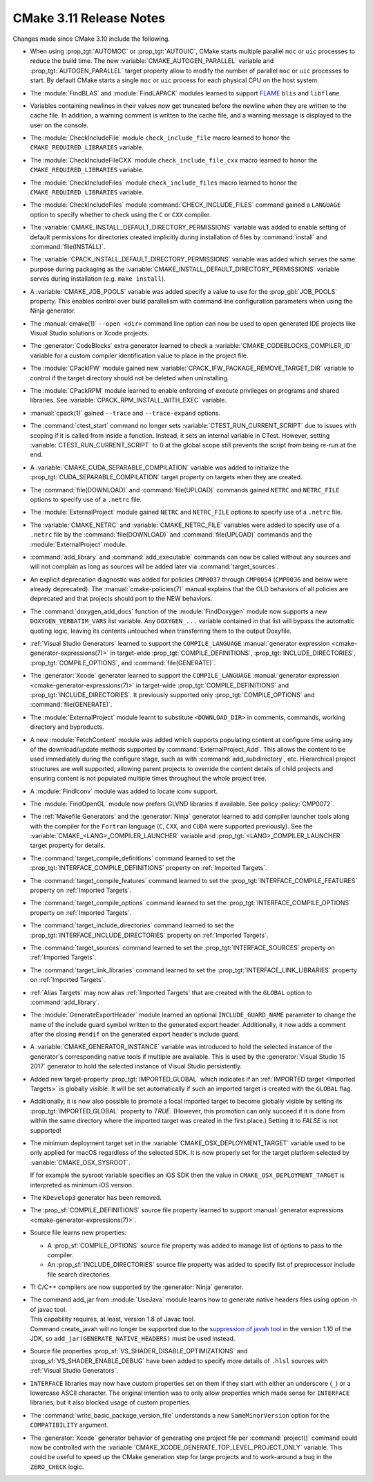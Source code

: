 CMake 3.11 Release Notes
************************

.. only:: html

  .. contents::

Changes made since CMake 3.10 include the following.

* When using :prop_tgt:`AUTOMOC` or :prop_tgt:`AUTOUIC`, CMake starts multiple
  parallel ``moc`` or ``uic`` processes to reduce the build time.
  The new :variable:`CMAKE_AUTOGEN_PARALLEL` variable and
  :prop_tgt:`AUTOGEN_PARALLEL` target property allow to modify the number of
  parallel ``moc`` or ``uic`` processes to start.
  By default CMake starts a single ``moc`` or ``uic`` process for each physical
  CPU on the host system.

* The :module:`FindBLAS` and :module:`FindLAPACK` modules learned to support
  `FLAME <https://github.com/flame>`__ ``blis`` and ``libflame``.

* Variables containing newlines in their values now get truncated before the
  newline when they are written to the cache file. In addition, a warning
  comment is written to the cache file, and a warning message is displayed to
  the user on the console.

* The :module:`CheckIncludeFile` module ``check_include_file`` macro
  learned to honor the ``CMAKE_REQUIRED_LIBRARIES`` variable.

* The :module:`CheckIncludeFileCXX` module ``check_include_file_cxx`` macro
  learned to honor the ``CMAKE_REQUIRED_LIBRARIES`` variable.

* The :module:`CheckIncludeFiles` module ``check_include_files`` macro
  learned to honor the ``CMAKE_REQUIRED_LIBRARIES`` variable.

* The :module:`CheckIncludeFiles` module :command:`CHECK_INCLUDE_FILES`
  command gained a ``LANGUAGE`` option to specify whether to check using the
  ``C`` or ``CXX`` compiler.

* The :variable:`CMAKE_INSTALL_DEFAULT_DIRECTORY_PERMISSIONS` variable was added
  to enable setting of default permissions for directories created implicitly
  during installation of files by :command:`install` and
  :command:`file(INSTALL)`.

* The :variable:`CPACK_INSTALL_DEFAULT_DIRECTORY_PERMISSIONS` variable was added
  which serves the same purpose during packaging as the
  :variable:`CMAKE_INSTALL_DEFAULT_DIRECTORY_PERMISSIONS` variable serves during
  installation (e.g. ``make install``).

* A :variable:`CMAKE_JOB_POOLS` variable was added specify a value to use for
  the :prop_gbl:`JOB_POOLS` property. This enables control over build
  parallelism with command line configuration parameters when using the Ninja
  generator.

* The :manual:`cmake(1)` ``--open <dir>`` command line option can now
  be used to open generated IDE projects like Visual Studio solutions
  or Xcode projects.

* The :generator:`CodeBlocks` extra generator learned to check a
  :variable:`CMAKE_CODEBLOCKS_COMPILER_ID` variable for a custom
  compiler identification value to place in the project file.

* The :module:`CPackIFW` module gained new
  :variable:`CPACK_IFW_PACKAGE_REMOVE_TARGET_DIR` variable to control
  if the target directory should not be deleted when uninstalling.

* The :module:`CPackRPM` module learned to enable enforcing of execute
  privileges on programs and shared libraries.
  See :variable:`CPACK_RPM_INSTALL_WITH_EXEC` variable.

* :manual:`cpack(1)` gained ``--trace`` and ``--trace-expand`` options.

* The :command:`ctest_start` command no longer sets
  :variable:`CTEST_RUN_CURRENT_SCRIPT` due to issues with scoping if it is
  called from inside a function. Instead, it sets an internal variable in
  CTest. However, setting :variable:`CTEST_RUN_CURRENT_SCRIPT` to 0 at the
  global scope still prevents the script from being re-run at the end.

* A :variable:`CMAKE_CUDA_SEPARABLE_COMPILATION` variable was added to
  initialize the :prop_tgt:`CUDA_SEPARABLE_COMPILATION` target property
  on targets when they are created.

* The :command:`file(DOWNLOAD)` and :command:`file(UPLOAD)` commands
  gained ``NETRC`` and ``NETRC_FILE`` options to specify use of a
  ``.netrc`` file.

* The :module:`ExternalProject` module gained ``NETRC`` and ``NETRC_FILE``
  options to specify use of a ``.netrc`` file.

* The :variable:`CMAKE_NETRC` and :variable:`CMAKE_NETRC_FILE` variables
  were added to specify use of a ``.netrc`` file by the
  :command:`file(DOWNLOAD)` and :command:`file(UPLOAD)` commands and
  the :module:`ExternalProject` module.

* :command:`add_library` and :command:`add_executable` commands can now be
  called without any sources and will not complain as long as sources will
  be added later via :command:`target_sources`.

* An explicit deprecation diagnostic was added for policies ``CMP0037``
  through ``CMP0054`` (``CMP0036`` and below were already deprecated).
  The :manual:`cmake-policies(7)` manual explains that the OLD behaviors
  of all policies are deprecated and that projects should port to the
  NEW behaviors.

* The :command:`doxygen_add_docs` function of the :module:`FindDoxygen` module
  now supports a new ``DOXYGEN_VERBATIM_VARS`` list variable. Any
  ``DOXYGEN_...`` variable contained in that list will bypass the automatic
  quoting logic, leaving its contents untouched when transferring them to the
  output Doxyfile.

* :ref:`Visual Studio Generators` learned to support the ``COMPILE_LANGUAGE``
  :manual:`generator expression <cmake-generator-expressions(7)>` in
  target-wide :prop_tgt:`COMPILE_DEFINITIONS`,
  :prop_tgt:`INCLUDE_DIRECTORIES`, :prop_tgt:`COMPILE_OPTIONS`, and
  :command:`file(GENERATE)`.

* The :generator:`Xcode` generator learned to support the ``COMPILE_LANGUAGE``
  :manual:`generator expression <cmake-generator-expressions(7)>` in
  target-wide :prop_tgt:`COMPILE_DEFINITIONS` and
  :prop_tgt:`INCLUDE_DIRECTORIES`.  It previously supported only
  :prop_tgt:`COMPILE_OPTIONS` and :command:`file(GENERATE)`.

* The :module:`ExternalProject` module learnt to substitute ``<DOWNLOAD_DIR>``
  in comments, commands, working directory and byproducts.

* A new :module:`FetchContent` module was added which supports populating
  content at configure time using any of the download/update methods
  supported by :command:`ExternalProject_Add`.  This allows the content
  to be used immediately during the configure stage, such as with
  :command:`add_subdirectory`, etc.  Hierarchical project structures are
  well supported, allowing parent projects to override the content details
  of child projects and ensuring content is not populated multiple times
  throughout the whole project tree.

* A :module:`FindIconv` module was added to locate iconv support.

* The :module:`FindOpenGL` module now prefers GLVND libraries if available.
  See policy :policy:`CMP0072`.

* The :ref:`Makefile Generators` and the :generator:`Ninja` generator learned
  to add compiler launcher tools along with the compiler for the ``Fortran``
  language (``C``, ``CXX``, and ``CUDA`` were supported previously).
  See the :variable:`CMAKE_<LANG>_COMPILER_LAUNCHER` variable and
  :prop_tgt:`<LANG>_COMPILER_LAUNCHER` target property for details.

* The :command:`target_compile_definitions` command learned to set the
  :prop_tgt:`INTERFACE_COMPILE_DEFINITIONS` property on
  :ref:`Imported Targets`.

* The :command:`target_compile_features` command learned to set the
  :prop_tgt:`INTERFACE_COMPILE_FEATURES` property on :ref:`Imported Targets`.

* The :command:`target_compile_options` command learned to set the
  :prop_tgt:`INTERFACE_COMPILE_OPTIONS` property on :ref:`Imported Targets`.

* The :command:`target_include_directories` command learned to set the
  :prop_tgt:`INTERFACE_INCLUDE_DIRECTORIES` property on
  :ref:`Imported Targets`.

* The :command:`target_sources` command learned to set the
  :prop_tgt:`INTERFACE_SOURCES` property on :ref:`Imported Targets`.

* The :command:`target_link_libraries` command learned to set the
  :prop_tgt:`INTERFACE_LINK_LIBRARIES` property on :ref:`Imported Targets`.

* :ref:`Alias Targets` may now alias :ref:`Imported Targets` that are
  created with the ``GLOBAL`` option to :command:`add_library`.

* The :module:`GenerateExportHeader` module learned an optional
  ``INCLUDE_GUARD_NAME`` parameter to change the name of the include guard
  symbol written to the generated export header.
  Additionally, it now adds a comment after the closing ``#endif`` on the
  generated export header's include guard.

* A :variable:`CMAKE_GENERATOR_INSTANCE` variable was introduced
  to hold the selected instance of the generator's corresponding
  native tools if multiple are available.  This is used by the
  :generator:`Visual Studio 15 2017` generator to hold the
  selected instance of Visual Studio persistently.

* Added new target-property :prop_tgt:`IMPORTED_GLOBAL` which
  indicates if an :ref:`IMPORTED target <Imported Targets>` is
  globally visible.
  It will be set automatically if such an imported target is
  created with the ``GLOBAL`` flag.

* Additionally, it is now also possible to promote a local imported
  target to become globally visible by setting its
  :prop_tgt:`IMPORTED_GLOBAL` property to `TRUE`. (However, this
  promotion can only succeed if it is done from within the same
  directory where the imported target was created in the first
  place.) Setting it to `FALSE` is not supported!

* The minimum deployment target set in the
  :variable:`CMAKE_OSX_DEPLOYMENT_TARGET` variable used to be only
  applied for macOS regardless of the selected SDK.  It is now properly
  set for the target platform selected by :variable:`CMAKE_OSX_SYSROOT`.

  If for example the sysroot variable specifies an iOS SDK then the
  value in ``CMAKE_OSX_DEPLOYMENT_TARGET`` is interpreted as minimum
  iOS version.

* The ``KDevelop3`` generator has been removed.

* The :prop_sf:`COMPILE_DEFINITIONS` source file property learned to support
  :manual:`generator expressions <cmake-generator-expressions(7)>`.

* Source file learns new properties:

  * A :prop_sf:`COMPILE_OPTIONS` source file property was added to manage list
    of options to pass to the compiler.

  * An :prop_sf:`INCLUDE_DIRECTORIES` source file property was added to specify
    list of preprocessor include file search directories.

* TI C/C++ compilers are now supported by the :generator:`Ninja` generator.

* | The command add_jar from :module:`UseJava` module learns how to generate native
    headers files using option -h of javac tool.
  | This capability requires, at least, version 1.8 of Javac tool.
  | Command create_javah will no longer be supported due to the
    `suppression of javah tool <http://openjdk.java.net/jeps/313>`_ in the version 1.10
    of the JDK, so ``add_jar(GENERATE_NATIVE_HEADERS)`` must be used instead.

* Source file properties :prop_sf:`VS_SHADER_DISABLE_OPTIMIZATIONS` and
  :prop_sf:`VS_SHADER_ENABLE_DEBUG` have been added to specify more
  details of ``.hlsl`` sources with :ref:`Visual Studio Generators`.

* ``INTERFACE`` libraries may now have custom properties set on them if they
  start with either an underscore (``_``) or a lowercase ASCII character. The
  original intention was to only allow properties which made sense for
  ``INTERFACE`` libraries, but it also blocked usage of custom properties.

* The :command:`write_basic_package_version_file` understands a new
  ``SameMinorVersion`` option for the ``COMPATIBILITY`` argument.

* The :generator:`Xcode` generator behavior of generating one project
  file per :command:`project()` command could now be controlled with the
  :variable:`CMAKE_XCODE_GENERATE_TOP_LEVEL_PROJECT_ONLY` variable.
  This could be useful to speed up the CMake generation step for
  large projects and to work-around a bug in the ``ZERO_CHECK`` logic.
